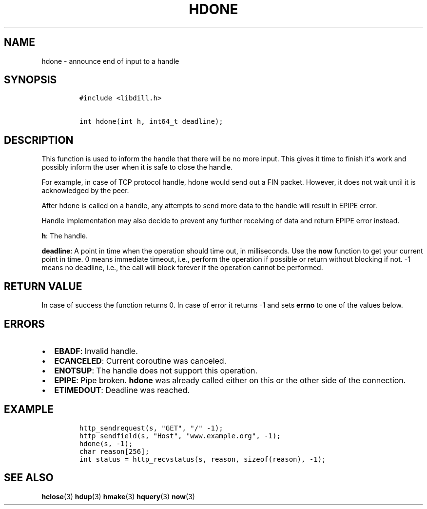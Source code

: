 .\" Automatically generated by Pandoc 1.19.2.1
.\"
.TH "HDONE" "3" "" "libdill" "libdill Library Functions"
.hy
.SH NAME
.PP
hdone \- announce end of input to a handle
.SH SYNOPSIS
.IP
.nf
\f[C]
#include\ <libdill.h>

int\ hdone(int\ h,\ int64_t\ deadline);
\f[]
.fi
.SH DESCRIPTION
.PP
This function is used to inform the handle that there will be no more
input.
This gives it time to finish it\[aq]s work and possibly inform the user
when it is safe to close the handle.
.PP
For example, in case of TCP protocol handle, hdone would send out a FIN
packet.
However, it does not wait until it is acknowledged by the peer.
.PP
After hdone is called on a handle, any attempts to send more data to the
handle will result in EPIPE error.
.PP
Handle implementation may also decide to prevent any further receiving
of data and return EPIPE error instead.
.PP
\f[B]h\f[]: The handle.
.PP
\f[B]deadline\f[]: A point in time when the operation should time out,
in milliseconds.
Use the \f[B]now\f[] function to get your current point in time.
0 means immediate timeout, i.e., perform the operation if possible or
return without blocking if not.
\-1 means no deadline, i.e., the call will block forever if the
operation cannot be performed.
.SH RETURN VALUE
.PP
In case of success the function returns 0.
In case of error it returns \-1 and sets \f[B]errno\f[] to one of the
values below.
.SH ERRORS
.IP \[bu] 2
\f[B]EBADF\f[]: Invalid handle.
.IP \[bu] 2
\f[B]ECANCELED\f[]: Current coroutine was canceled.
.IP \[bu] 2
\f[B]ENOTSUP\f[]: The handle does not support this operation.
.IP \[bu] 2
\f[B]EPIPE\f[]: Pipe broken.
\f[B]hdone\f[] was already called either on this or the other side of
the connection.
.IP \[bu] 2
\f[B]ETIMEDOUT\f[]: Deadline was reached.
.SH EXAMPLE
.IP
.nf
\f[C]
http_sendrequest(s,\ "GET",\ "/"\ \-1);
http_sendfield(s,\ "Host",\ "www.example.org",\ \-1);
hdone(s,\ \-1);
char\ reason[256];
int\ status\ =\ http_recvstatus(s,\ reason,\ sizeof(reason),\ \-1);
\f[]
.fi
.SH SEE ALSO
.PP
\f[B]hclose\f[](3) \f[B]hdup\f[](3) \f[B]hmake\f[](3) \f[B]hquery\f[](3)
\f[B]now\f[](3)

